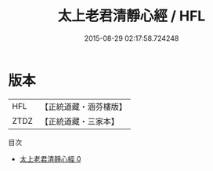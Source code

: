 #+TITLE: 太上老君清靜心經 / HFL

#+DATE: 2015-08-29 02:17:58.724248
* 版本
 |       HFL|【正統道藏・涵芬樓版】|
 |      ZTDZ|【正統道藏・三家本】|
目次
 - [[file:KR5f0003_000.txt][太上老君清靜心經 0]]
